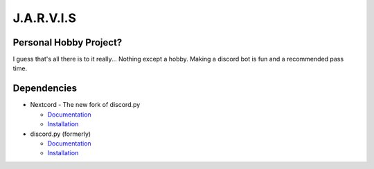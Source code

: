 J.A.R.V.I.S
===========

.. image:: https://discord.com/api/guilds/819515740490825771/embed.png
   :target: https://discord.gg/zt6j4h7ep3
   :alt: Discord server invite

Personal Hobby Project?
-----------------------

I guess that's all there is to it really... Nothing except a hobby. Making a discord bot is fun and a recommended pass time.

Dependencies
------------
.. image:: https://discord.com/api/guilds/336642139381301249/embed.png
   :target: https://discord.gg/r3sSKJJ
   :alt: Nextcord server invite
.. image:: https://img.shields.io/pypi/v/nextcord.svg
   :target: https://pypi.python.org/pypi/nextcord
   :alt: PyPI version info
.. image:: https://img.shields.io/pypi/pyversions/nextcord.py.svg
   :target: https://pypi.python.org/pypi/nextcord
   :alt: PyPI supported Python versions

- Nextcord - The new fork of discord.py

  - `Documentation <https://nextcord.readthedocs.io/en/latest/>`_
  - `Installation <https://pypi.org/project/nextcord>`_
- discord.py (formerly)

  - `Documentation <https://discordpy.readthedocs.io/en/stable/>`_
  - `Installation <https://pypi.org/project/discord.py/>`_
